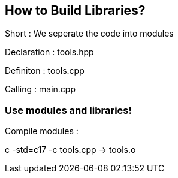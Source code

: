== How to Build Libraries?

Short : We seperate the code into modules

Declaration : tools.hpp

Definiton : tools.cpp

Calling : main.cpp

=== Use modules and libraries!

Compile modules :

c++ -std=c++17  -c  tools.cpp   ->    tools.o
